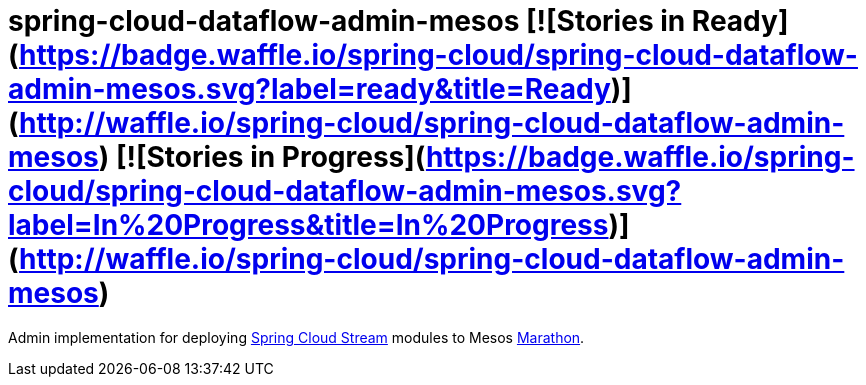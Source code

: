 # spring-cloud-dataflow-admin-mesos [![Stories in Ready](https://badge.waffle.io/spring-cloud/spring-cloud-dataflow-admin-mesos.svg?label=ready&title=Ready)](http://waffle.io/spring-cloud/spring-cloud-dataflow-admin-mesos) [![Stories in Progress](https://badge.waffle.io/spring-cloud/spring-cloud-dataflow-admin-mesos.svg?label=In%20Progress&title=In%20Progress)](http://waffle.io/spring-cloud/spring-cloud-dataflow-admin-mesos)

Admin implementation for deploying https://github.com/spring-cloud/spring-cloud-stream[Spring Cloud Stream]
modules to Mesos https://mesosphere.github.io/marathon/[Marathon].
